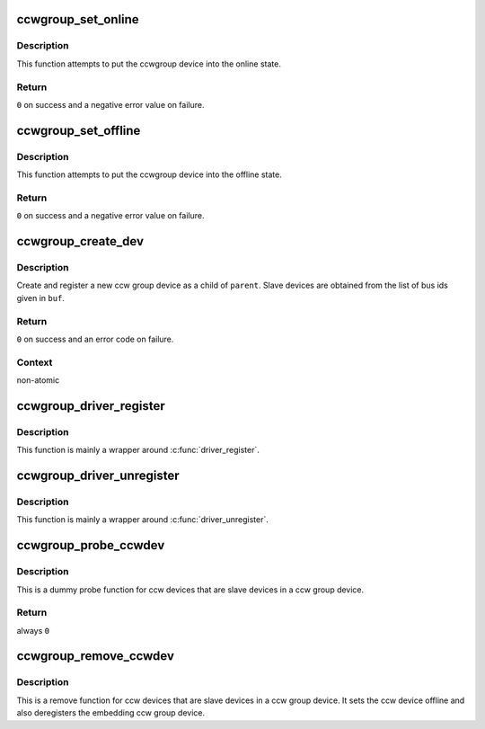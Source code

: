 .. -*- coding: utf-8; mode: rst -*-
.. src-file: drivers/s390/cio/ccwgroup.c

.. _`ccwgroup_set_online`:

ccwgroup_set_online
===================

.. c:function:: int ccwgroup_set_online(struct ccwgroup_device *gdev)

    enable a ccwgroup device

    :param struct ccwgroup_device \*gdev:
        target ccwgroup device

.. _`ccwgroup_set_online.description`:

Description
-----------

This function attempts to put the ccwgroup device into the online state.

.. _`ccwgroup_set_online.return`:

Return
------

\ ``0``\  on success and a negative error value on failure.

.. _`ccwgroup_set_offline`:

ccwgroup_set_offline
====================

.. c:function:: int ccwgroup_set_offline(struct ccwgroup_device *gdev)

    disable a ccwgroup device

    :param struct ccwgroup_device \*gdev:
        target ccwgroup device

.. _`ccwgroup_set_offline.description`:

Description
-----------

This function attempts to put the ccwgroup device into the offline state.

.. _`ccwgroup_set_offline.return`:

Return
------

\ ``0``\  on success and a negative error value on failure.

.. _`ccwgroup_create_dev`:

ccwgroup_create_dev
===================

.. c:function:: int ccwgroup_create_dev(struct device *parent, struct ccwgroup_driver *gdrv, int num_devices, const char *buf)

    create and register a ccw group device

    :param struct device \*parent:
        parent device for the new device

    :param struct ccwgroup_driver \*gdrv:
        driver for the new group device

    :param int num_devices:
        number of slave devices

    :param const char \*buf:
        buffer containing comma separated bus ids of slave devices

.. _`ccwgroup_create_dev.description`:

Description
-----------

Create and register a new ccw group device as a child of \ ``parent``\ . Slave
devices are obtained from the list of bus ids given in \ ``buf``\ .

.. _`ccwgroup_create_dev.return`:

Return
------

\ ``0``\  on success and an error code on failure.

.. _`ccwgroup_create_dev.context`:

Context
-------

non-atomic

.. _`ccwgroup_driver_register`:

ccwgroup_driver_register
========================

.. c:function:: int ccwgroup_driver_register(struct ccwgroup_driver *cdriver)

    register a ccw group driver

    :param struct ccwgroup_driver \*cdriver:
        driver to be registered

.. _`ccwgroup_driver_register.description`:

Description
-----------

This function is mainly a wrapper around \ :c:func:`driver_register`\ .

.. _`ccwgroup_driver_unregister`:

ccwgroup_driver_unregister
==========================

.. c:function:: void ccwgroup_driver_unregister(struct ccwgroup_driver *cdriver)

    deregister a ccw group driver

    :param struct ccwgroup_driver \*cdriver:
        driver to be deregistered

.. _`ccwgroup_driver_unregister.description`:

Description
-----------

This function is mainly a wrapper around \ :c:func:`driver_unregister`\ .

.. _`ccwgroup_probe_ccwdev`:

ccwgroup_probe_ccwdev
=====================

.. c:function:: int ccwgroup_probe_ccwdev(struct ccw_device *cdev)

    probe function for slave devices

    :param struct ccw_device \*cdev:
        ccw device to be probed

.. _`ccwgroup_probe_ccwdev.description`:

Description
-----------

This is a dummy probe function for ccw devices that are slave devices in
a ccw group device.

.. _`ccwgroup_probe_ccwdev.return`:

Return
------

always \ ``0``\ 

.. _`ccwgroup_remove_ccwdev`:

ccwgroup_remove_ccwdev
======================

.. c:function:: void ccwgroup_remove_ccwdev(struct ccw_device *cdev)

    remove function for slave devices

    :param struct ccw_device \*cdev:
        ccw device to be removed

.. _`ccwgroup_remove_ccwdev.description`:

Description
-----------

This is a remove function for ccw devices that are slave devices in a ccw
group device. It sets the ccw device offline and also deregisters the
embedding ccw group device.

.. This file was automatic generated / don't edit.

